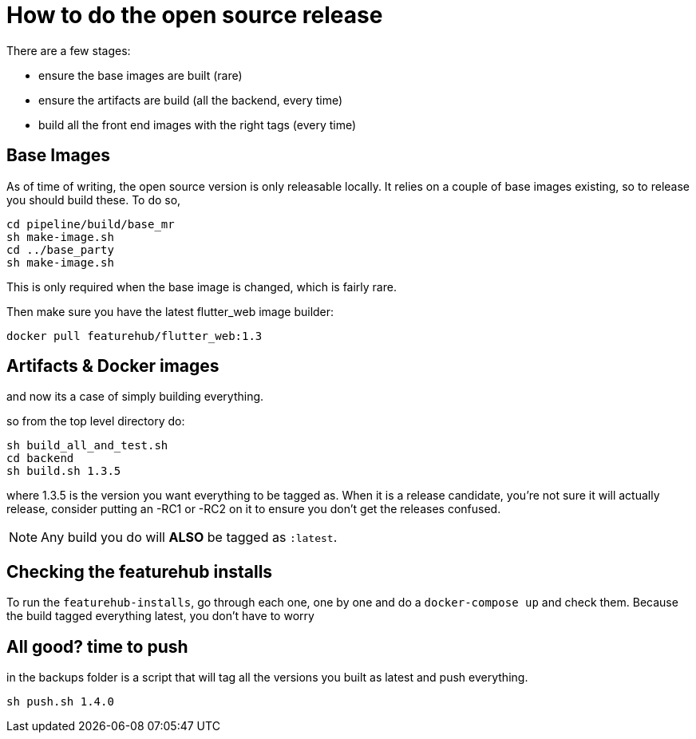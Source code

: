 = How to do the open source release

There are a few stages:

- ensure the base images are built (rare)
- ensure the artifacts are build (all the backend, every time)
- build all the front end images with the right tags (every time)

== Base Images

As of time of writing, the open source version is only releasable locally. It relies on a couple of base images
existing, so to release you should build these. To do so, 

----
cd pipeline/build/base_mr
sh make-image.sh
cd ../base_party
sh make-image.sh
----
This is only required when the base image is changed, which is fairly rare.

Then make sure you have the latest flutter_web image builder:

----
docker pull featurehub/flutter_web:1.3
----

== Artifacts & Docker images

and now its a case of simply building everything.

so from the top level directory do:

----
sh build_all_and_test.sh
cd backend
sh build.sh 1.3.5
----

where 1.3.5 is the version you want everything to be tagged as. When it is a release candidate, you're not sure
it will actually release, consider putting an -RC1 or -RC2 on it to ensure you don't get the releases confused. 

NOTE: Any build you do will *ALSO* be tagged as `:latest`.

== Checking the featurehub installs

To run the `featurehub-installs`, go through each one, one by one and do a `docker-compose up` and check them.
Because the build tagged everything latest, you don't have to worry

== All good? time to push

in the backups folder is a script that will tag all the versions you built as latest and push everything.

----
sh push.sh 1.4.0
----

